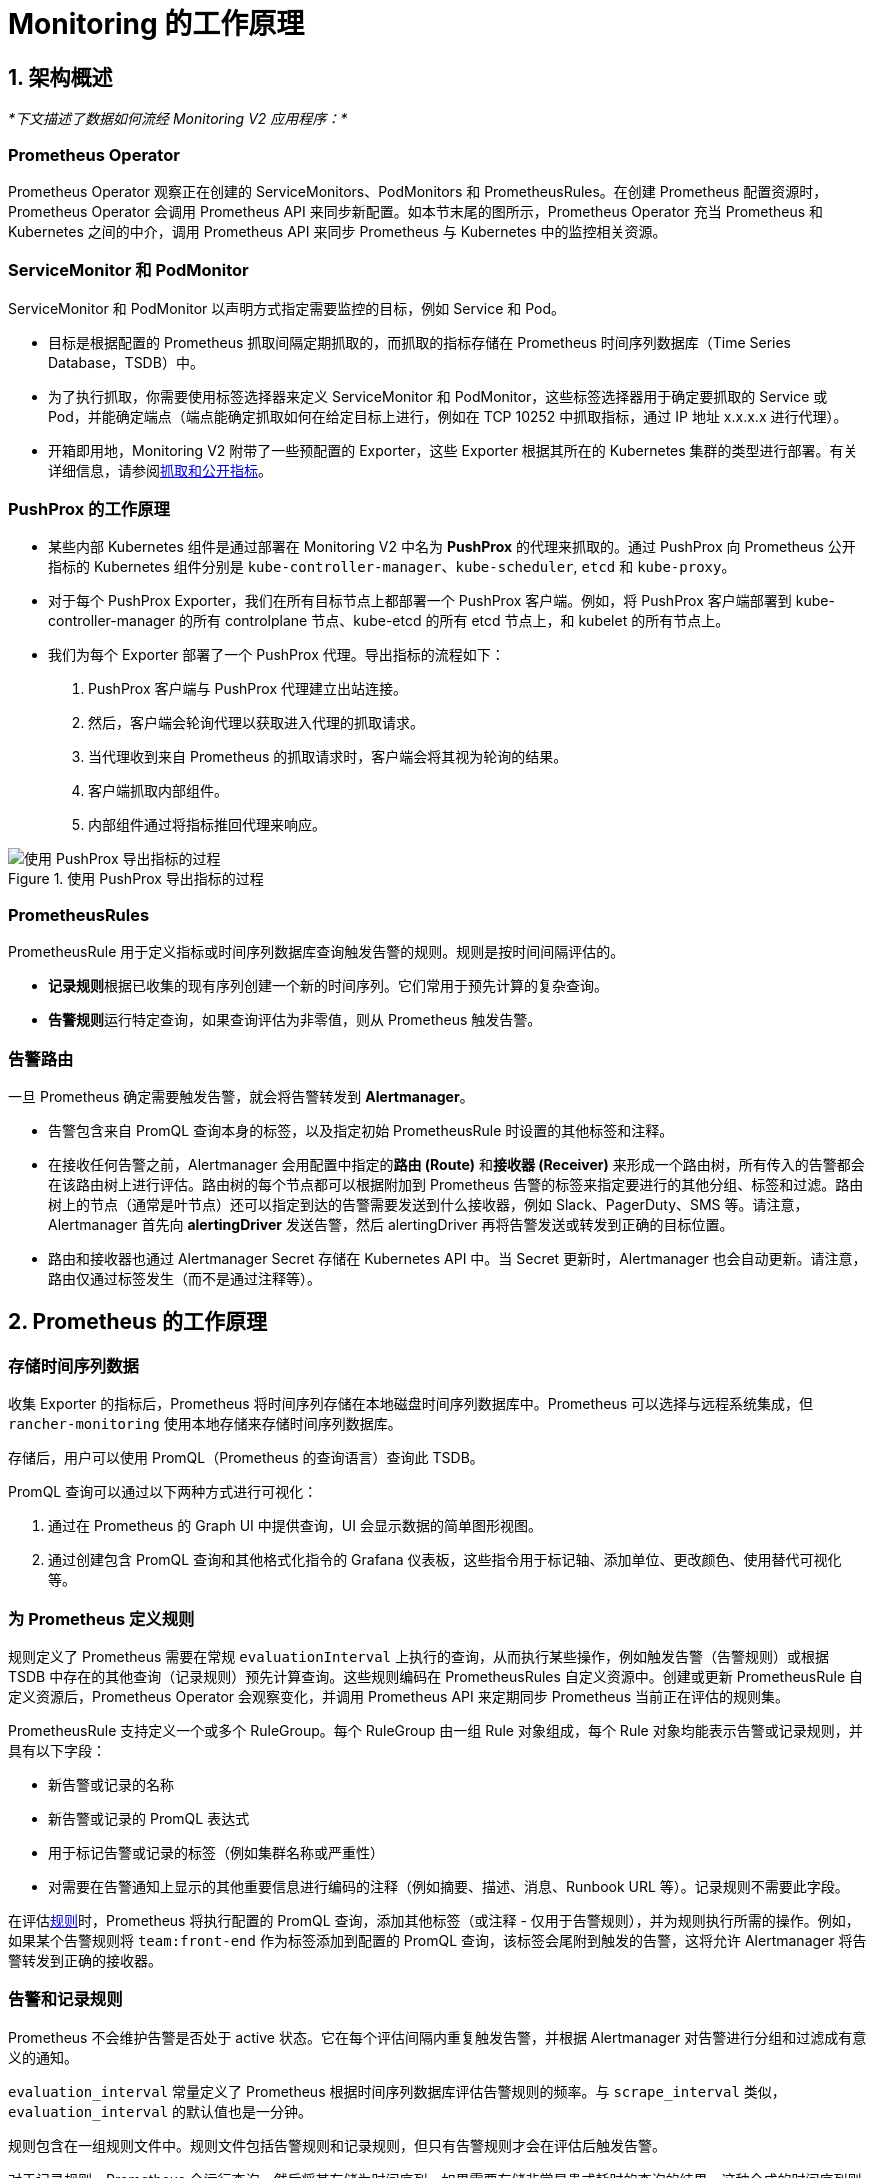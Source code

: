 = Monitoring 的工作原理

== 1. 架构概述

_*下文描述了数据如何流经 Monitoring V2 应用程序：*_

=== Prometheus Operator

Prometheus Operator 观察正在创建的 ServiceMonitors、PodMonitors 和 PrometheusRules。在创建 Prometheus 配置资源时，Prometheus Operator 会调用 Prometheus API 来同步新配置。如本节末尾的图所示，Prometheus Operator 充当 Prometheus 和 Kubernetes 之间的中介，调用 Prometheus API 来同步 Prometheus 与 Kubernetes 中的监控相关资源。

=== ServiceMonitor 和 PodMonitor

ServiceMonitor 和 PodMonitor 以声明方式指定需要监控的目标，例如 Service 和 Pod。

* 目标是根据配置的 Prometheus 抓取间隔定期抓取的，而抓取的指标存储在 Prometheus 时间序列数据库（Time Series Database，TSDB）中。
* 为了执行抓取，你需要使用标签选择器来定义 ServiceMonitor 和 PodMonitor，这些标签选择器用于确定要抓取的 Service 或 Pod，并能确定端点（端点能确定抓取如何在给定目标上进行，例如在 TCP 10252 中抓取指标，通过 IP 地址 x.x.x.x 进行代理）。
* 开箱即用地，Monitoring V2 附带了一些预配置的 Exporter，这些 Exporter 根据其所在的 Kubernetes 集群的类型进行部署。有关详细信息，请参阅<<_5_抓取和公开指标,抓取和公开指标>>。

=== PushProx 的工作原理

* 某些内部 Kubernetes 组件是通过部署在 Monitoring V2 中名为 *PushProx* 的代理来抓取的。通过 PushProx 向 Prometheus 公开指标的 Kubernetes 组件分别是 `kube-controller-manager`、`kube-scheduler`, `etcd` 和 `kube-proxy`。
* 对于每个 PushProx Exporter，我们在所有目标节点上都部署一个 PushProx 客户端。例如，将 PushProx 客户端部署到 kube-controller-manager 的所有 controlplane 节点、kube-etcd 的所有 etcd 节点上，和 kubelet 的所有节点上。
* 我们为每个 Exporter 部署了一个 PushProx 代理。导出指标的流程如下：

. PushProx 客户端与 PushProx 代理建立出站连接。
. 然后，客户端会轮询代理以获取进入代理的抓取请求。
. 当代理收到来自 Prometheus 的抓取请求时，客户端会将其视为轮询的结果。
. 客户端抓取内部组件。
. 内部组件通过将指标推回代理来响应。

.使用 PushProx 导出指标的过程
image::pushprox-process.svg[使用 PushProx 导出指标的过程]

=== PrometheusRules

PrometheusRule 用于定义指标或时间序列数据库查询触发告警的规则。规则是按时间间隔评估的。

* **记录规则**根据已收集的现有序列创建一个新的时间序列。它们常用于预先计算的复杂查询。
* **告警规则**运行特定查询，如果查询评估为非零值，则从 Prometheus 触发告警。

=== 告警路由

一旦 Prometheus 确定需要触发告警，就会将告警转发到 *Alertmanager*。

* 告警包含来自 PromQL 查询本身的标签，以及指定初始 PrometheusRule 时设置的其他标签和注释。
* 在接收任何告警之前，Alertmanager 会用配置中指定的**路由 (Route)** 和**接收器 (Receiver)** 来形成一个路由树，所有传入的告警都会在该路由树上进行评估。路由树的每个节点都可以根据附加到 Prometheus 告警的标签来指定要进行的其他分组、标签和过滤。路由树上的节点（通常是叶节点）还可以指定到达的告警需要发送到什么接收器，例如 Slack、PagerDuty、SMS 等。请注意，Alertmanager 首先向 *alertingDriver* 发送告警，然后 alertingDriver 再将告警发送或转发到正确的目标位置。
* 路由和接收器也通过 Alertmanager Secret 存储在 Kubernetes API 中。当 Secret 更新时，Alertmanager 也会自动更新。请注意，路由仅通过标签发生（而不是通过注释等）。

== 2. Prometheus 的工作原理

=== 存储时间序列数据

收集 Exporter 的指标后，Prometheus 将时间序列存储在本地磁盘时间序列数据库中。Prometheus 可以选择与远程系统集成，但 `rancher-monitoring` 使用本地存储来存储时间序列数据库。

存储后，用户可以使用 PromQL（Prometheus 的查询语言）查询此 TSDB。

PromQL 查询可以通过以下两种方式进行可视化：

. 通过在 Prometheus 的 Graph UI 中提供查询，UI 会显示数据的简单图形视图。
. 通过创建包含 PromQL 查询和其他格式化指令的 Grafana 仪表板，这些指令用于标记轴、添加单位、更改颜色、使用替代可视化等。

=== 为 Prometheus 定义规则

规则定义了 Prometheus 需要在常规 `evaluationInterval` 上执行的查询，从而执行某些操作，例如触发告警（告警规则）或根据 TSDB 中存在的其他查询（记录规则）预先计算查询。这些规则编码在 PrometheusRules 自定义资源中。创建或更新 PrometheusRule 自定义资源后，Prometheus Operator 会观察变化，并调用 Prometheus API 来定期同步 Prometheus 当前正在评估的规则集。

PrometheusRule 支持定义一个或多个 RuleGroup。每个 RuleGroup 由一组 Rule 对象组成，每个 Rule 对象均能表示告警或记录规则，并具有以下字段：

* 新告警或记录的名称
* 新告警或记录的 PromQL 表达式
* 用于标记告警或记录的标签（例如集群名称或严重性）
* 对需要在告警通知上显示的其他重要信息进行编码的注释（例如摘要、描述、消息、Runbook URL 等）。记录规则不需要此字段。

在评估link:https://github.com/prometheus-operator/prometheus-operator/blob/main/Documentation/api.md#rule[规则]时，Prometheus 将执行配置的 PromQL 查询，添加其他标签（或注释 - 仅用于告警规则），并为规则执行所需的操作。例如，如果某个告警规则将 `team:front-end` 作为标签添加到配置的 PromQL 查询，该标签会尾附到触发的告警，这将允许 Alertmanager 将告警转发到正确的接收器。

=== 告警和记录规则

Prometheus 不会维护告警是否处于 active 状态。它在每个评估间隔内重复触发告警，并根据 Alertmanager 对告警进行分组和过滤成有意义的通知。

`evaluation_interval` 常量定义了 Prometheus 根据时间序列数据库评估告警规则的频率。与 `scrape_interval` 类似，`evaluation_interval` 的默认值也是一分钟。

规则包含在一组规则文件中。规则文件包括告警规则和记录规则，但只有告警规则才会在评估后触发告警。

对于记录规则，Prometheus 会运行查询，然后将其存储为时间序列。如果需要存储非常昂贵或耗时的查询的结果，这种合成的时间序列则非常有用，因此你可以在后续更快地进行查询它们。

告警规则是更常用的。每当告警规则评估为正数时，Prometheus 都会触发告警。

在触发告警之前，Rule 文件会根据实际用例将标签和注释添加到告警中：

* 标签用于标识告警的信息，并可能影响告警的路由。例如，如果在发送有关某个容器的告警时，你可以使用容器 ID 作为标签。
* 注释用于表示不影响告警路由位置的信息，例如 Runbook 或错误消息。

== 3. Alertmanager 的工作原理

Alertmanager 处理由 Prometheus server 等客户端应用发送的告警。它负责以下任务：

* 删除重复数据，分组，并将告警路由到正确的接收器集成（例如电子邮件、PagerDuty 或 OpsGenie）
* 静音和抑制告警
* 跟踪随时间触发的告警
* 发送告警的状态，即告警是否正在触发，或者是否已经解决

=== 由 alertingDrivers 转发的告警

安装 alertingDriver 后会根据 alertingDriver 的配置创建一个 `Service`，可用作 Teams 或 SMS 的接收器 URL。接收器中的 URL 会指向 alertingDrivers。因此 Alertmanager 首先向 alertingDriver 发送告警，然后 alertingDriver 将告警转发或发送到正确的目的位置。

=== 将告警路由到接收器

Alertmanager 负责协调告警的发送位置。它允许你根据标签对告警进行分组，并根据标签匹配情况来触发告警。一个最顶层路由会接受所有告警。然后，Alertmanager 会根据告警是否匹配下一个路由的条件，继续将告警路由到接收器。

虽然 Rancher UI 表单只允许编辑两层深的路由树，但你可以通过编辑 Alertmanager Secret 来配置更深的嵌套路由结构。

=== 配置多个接收器

你可以编辑 Rancher UI 中的表单来设置一个接收器资源，其中包含 Alertmanager 将告警发送到你的通知系统所需的所有信息。

通过在 Alertmanager 或接收器配置中编辑自定义 YAML，你还可以将告警发送到多个通知系统。有关详细信息，请参阅link:configuration/receivers.adoc#配置多个接收器[接收器配置]。

== 4. Monitoring V2 特定组件

Prometheus Operator 引入了一组link:https://github.com/prometheus-operator/prometheus-operator#customresourcedefinitions[自定义资源定义]，允许用户通过在集群上创建和修改这些自定义资源来部署和管理 Prometheus 和 Alertmanager 实例。

Prometheus Operator 会根据 Rancher UI 中编辑的资源和配置选项的实时状态来自动更新 Prometheus 配置。

=== 默认部署的资源

默认情况下，由 https://github.com/prometheus-operator/kube-prometheus[kube-prometheus] 项目策划的一组资源会作为 Rancher Monitoring 安装的一部分部署到你的集群上，用来设置基本的 Monitoring/Alerting 堆栈。

你可以在 https://github.com/rancher/charts/tree/main/charts/rancher-monitoring[`rancher-monitoring`] Helm Chart 中找到部署到你的集群以支持此解决方案的资源，该 chart 密切跟踪由 Prometheus 社区维护的上游 https://github.com/prometheus-community/helm-charts/tree/main/charts/kube-prometheus-stack[kube-prometheus-stack] Helm Chart，并在 https://github.com/rancher/charts/blob/main/charts/rancher-monitoring/CHANGELOG.md[CHANGELOG.md] 中跟踪变更。

=== 默认 Exporter

Monitoring V2 部署了三个默认 Exporter，它们为 Prometheus 提供额外的指标来存储：

. `node-exporter`：公开 Linux 主机的硬件和操作系统指标。有关 `node-exporter` 的更多信息，请参阅link:https://prometheus.io/docs/guides/node-exporter/[上游文档]。
. `windows-exporter`：公开 Windows 主机的硬件和操作系统指标（仅部署在 Windows 集群上）。有关 `windows-exporter` 的更多信息，请参阅link:https://github.com/prometheus-community/windows_exporter[上游文档]。
. `kube-state-metrics`：公开跟踪 Kubernetes API 中包含的资源状态的其他指标（例如，pod、工作负载等）。有关 `kube-state-metrics` 的更多信息，请参阅link:https://github.com/kubernetes/kube-state-metrics/tree/master/docs[上游文档]。

ServiceMonitor 和 PodMonitor 将按照<<_定义要抓取的指标,此定义>>来抓取这些 Exporter。Prometheus 会存储这些指标，你可以通过 Prometheus 的 UI 或 Grafana 查询结果。

有关记录规则、告警规则和 Alertmanager 的更多信息，请参阅<<_1_架构概述,架构>>。

=== Rancher UI 中公开的组件

安装 monitoring 应用后，你将能够在 Rancher UI 中编辑以下组件：

|===
| 组件 | 组件类型 | 编辑的目的和常见用例

| ServiceMonitor
| 自定义资源
| 设置 Kubernetes Service 来获取其自定义指标。自动更新 Prometheus 自定义资源中的抓取配置。

| PodMonitor
| 自定义资源
| 设置 Kubernetes Pod 来获取其自定义指标。自动更新 Prometheus 自定义资源中的抓取配置。

| 接收器
| 配置块（Alertmanager 的一部分）
| 修改将告警发送到什么位置的信息（例如，Slack、PagerDuty 等）以及发送告警的其他必要信息（例如，TL​​S 证书、代理 URL 等）。自动更新 Alertmanager 自定义资源。

| Route
| 配置块（Alertmanager 的一部分）
| 修改用于根据标签过滤、标记和分组告警的路由树，并将告警发送到所需的接收器。自动更新 Alertmanager 自定义资源。

| PrometheusRule
| 自定义资源
| 定义其他查询，这些查询能触发告警或定义 Prometheus TSDB 中现有的物化视图。自动更新 Prometheus 自定义资源。
|===

=== PushProx

PushProx 允许 Prometheus 跨网络边界抓取指标，这样，用户就不用必须为 Kubernetes 集群中每个节点上的内部 Kubernetes 组件公开指标端口。

由于 Kubernetes 组件的指标通常暴露在集群中节点的主机网络上，PushProx 部署了一个客户端 DaemonSet，这些客户端位于每个节点的主机网络上，并与位于 Kubernetes API 上的单个代理建立出站连接。然后，你可以让 Prometheus 通过代理将抓取请求发送到每个客户端，这样，Prometheus 能从内部 Kubernetes 组件抓取指标，而不需要打开任何入站节点端口。

有关更多信息，请参阅<<_使用_pushprox_抓取指标,使用 PushProx 抓取指标>>。

== 5. 抓取和公开指标

=== 定义要抓取的指标

ServiceMonitor 和 PodMonitor 定义了 Prometheus 要抓取的目标。link:https://github.com/prometheus-operator/prometheus-operator/blob/master/Documentation/design.md#prometheus[Prometheus 自定义资源]告诉 Prometheus 应该使用哪个 ServiceMonitor 或 PodMonitor 来确定从哪里抓取指标。

Prometheus Operator 观察 ServiceMonitor 和 PodMonitor。当它观察到二者被创建或更新时，它会调用 Prometheus API 来更新 Prometheus 自定义资源中的抓取配置，并使该配置与 ServiceMonitor 或 PodMonitor 中的抓取配置保持同步。此抓取配置告诉 Prometheus 从哪些端点抓取指标，以及如何标记这些端点的指标。

Prometheus 会根据 `scrape_interval`（默认为一分钟）来抓取定义在抓取配置中的所有指标。

抓取配置可以作为 Prometheus 自定义资源的一部分被查看，该资源在 Rancher UI 中公开。

=== Prometheus Operator 如何设置指标抓取

Prometheus Deployment 或 StatefulSet 能抓取指标，而 Prometheus 的配置由 Prometheus 自定义资源控制。Prometheus Operator 会观察 Prometheus 和 Alertmanager 资源，当它们被创建时，Prometheus Operator 使用用户定义的配置，为 Prometheus 或 Alertmanager 创建一个 Deployment 或 StatefulSet。

如果 Prometheus Operator 观察到正在创建的 ServiceMonitor、PodMonitor 和 PrometheusRule，它就知道需要在 Prometheus 中更新抓取配置。首先，会通过更新 Prometheus 的 Deployment 或 StatefulSet 卷中的配置和规则文件来更新 Prometheus。然后，再调用 Prometheus API 来同步新配置，从而将 Prometheus Deployment 或 StatefulSet 修改到位。

=== 如何公开 Kubernetes 组件指标

Prometheus 从称为 https://prometheus.io/docs/instrumenting/exporters/[exporter] 的 deployment 中抓取指标，exporter 以 Prometheus 可以抓取的格式导出时间序列数据。在 Prometheus 中，时间序列由属于相同指标和相同标记维度集的时间戳值流组成。

=== 使用 PushProx 抓取指标

某些内部 Kubernetes 组件是通过部署在 Monitoring V2 中名为 PushProx 的代理来抓取的。有关 PushProx 的详细信息，请参阅<<_pushprox_的工作原理,此处>>和上面的<<_1_架构概述,架构>>部分。

=== 抓取指标

Prometheus 直接抓取以下 Kubernetes 组件：

* kubelet*
* ingress-nginx**
* coreDns/kubeDns
* kube-api-server

* 你可以选择通过 `hardenedKubelet.enabled` 来使用 PushProx，但这不是默认设置。

** RKE 和 RKE2 集群默认部署 ingress-nginx，并将其视为内部 Kubernetes 组件。

=== 基于 Kubernetes 发行版抓取指标

指标的抓取方式根据 Kubernetes 发行版而有所不同。有关术语的帮助，请参阅<<_名词解释,此处>>。详情见下表：

.指标如何暴露给 Prometheus
|===
| Kubernetes 组件 | RKE | RKE2 | KubeADM | K3s

| kube-controller-manager
| rkeControllerManager.enabled
| rke2ControllerManager.enabled
| kubeAdmControllerManager.enabled
| k3sServer.enabled

| kube-scheduler
| rkeScheduler.enabled
| rke2Scheduler.enabled
| kubeAdmScheduler.enabled
| k3sServer.enabled

| etcd
| rkeEtcd.enabled
| rke2Etcd.enabled
| kubeAdmEtcd.enabled
| 不可用

| kube-proxy
| rkeProxy.enabled
| rke2Proxy.enabled
| kubeAdmProxy.enabled
| k3sServer.enabled

| kubelet
| 收集 kubelet 直接公开的指标
| 收集 kubelet 直接公开的指标
| 收集 kubelet 直接公开的指标
| 收集 kubelet 直接公开的指标

| ingress-nginx*
| 收集 kubelet 直接公开的指标，由 rkeIngressNginx.enabled 公开
| 收集 kubelet 直接公开的指标，由 rke2IngressNginx.enabled 公开
| 不可用
| 不可用

| coreDns/kubeDns
| 收集 coreDns/kubeDns 直接公开的指标
| 收集 coreDns/kubeDns 直接公开的指标
| 收集 coreDns/kubeDns 直接公开的指标
| 收集 coreDns/kubeDns 直接公开的指标

| kube-api-server
| 收集 kube-api-server 直接公开的指标
| 收集 kube-api-server 直接公开的指标
| 收集 kube-appi-server 直接公开的指标
| 收集 kube-api-server 直接公开的指标
|===

* RKE 和 RKE2 集群默认部署 ingress-nginx，并将其视为内部 Kubernetes 组件。

=== 名词解释

* *kube-scheduler*：内部 Kubernetes 组件，该组件使用 pod 规范中的信息来决定在哪个节点上运行 pod。
* *kube-controller-manager*：负责节点管理（检测节点是否失败）、pod 复制，以及端点创建的内部 Kubernetes 组件。
* *etcd*：Kubernetes 内部组件，它是 Kubernetes 用于持久存储所有集群信息的分布式键/值存储。
* *kube-proxy*：内部 Kubernetes 组件，用于监控 API server 的 pod/service 更改以保持网络最新状态。
* *kubelet*：内部 Kubernetes 组件，用于为 pod 监视节点上的 API server 并确保这些 pod 能运行。
* *ingress-nginx*：用于 Kubernetes 的 Ingress controller，使用 NGINX 作为反向代理和负载均衡器。
* *coreDns/kubeDns*：负责 DNS 的内部 Kubernetes 组件。
* *kube-api-server*：负责为其他 master 组件公开 API 的主要内部 Kubernetes 组件。
